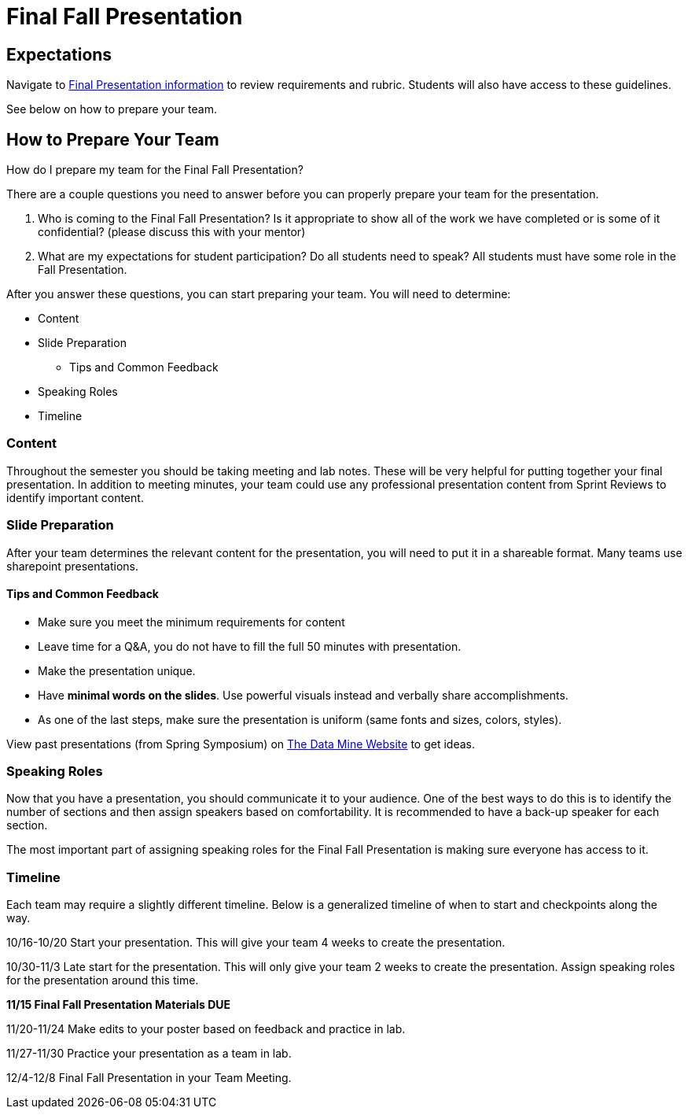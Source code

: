 = Final Fall Presentation

== Expectations

Navigate to xref:students:fall2023/final_presentation.adoc[Final Presentation information] to review requirements and rubric. Students will also have access to these guidelines.

See below on how to prepare your team.

== How to Prepare Your Team

How do I prepare my team for the Final Fall Presentation?

There are a couple questions you need to answer before you can properly prepare your team for the presentation.

1. Who is coming to the Final Fall Presentation? Is it appropriate to show all of the work we have completed or is some of it confidential? (please discuss this with your mentor)
2. What are my expectations for student participation? Do all students need to speak? All students must have some role in the Fall Presentation.

After you answer these questions, you can start preparing your team. You will need to determine:

* Content
* Slide Preparation
    ** Tips and Common Feedback
* Speaking Roles
* Timeline

=== Content
Throughout the semester you should be taking meeting and lab notes. These will be very helpful for putting together your final presentation. In addition to meeting minutes, your team could use any professional presentation content from Sprint Reviews to identify important content. 

=== Slide Preparation
After your team determines the relevant content for the presentation, you will need to put it in a shareable format. Many teams use sharepoint presentations. 

==== Tips and Common Feedback
* Make sure you meet the minimum requirements for content 
* Leave time for a Q&A, you do not have to fill the full 50 minutes with presentation.
* Make the presentation unique.
* Have *minimal words on the slides*. Use powerful visuals instead and verbally share accomplishments.
* As one of the last steps, make sure the presentation is uniform (same fonts and sizes, colors, styles).

View past presentations (from Spring Symposium) on link:https://datamine.purdue.edu/symposium/welcome.html#projects[The Data Mine Website] to get ideas.

=== Speaking Roles
Now that you have a presentation, you should communicate it to your audience. 
One of the best ways to do this is to identify the number of sections and then assign speakers based on comfortability. 
It is recommended to have a back-up speaker for each section. 

The most important part of assigning speaking roles for the Final Fall Presentation is making sure everyone has access to it.  


=== Timeline
Each team may require a slightly different timeline. Below is a generalized timeline of when to start and checkpoints along the way. 

10/16-10/20 Start your presentation. This will give your team 4 weeks to create the presentation. 

10/30-11/3 Late start for the presentation. This will only give your team 2 weeks to create the presentation. Assign speaking roles for the presentation around this time. 

*11/15 Final Fall Presentation Materials DUE*

11/20-11/24 Make edits to your poster based on feedback and practice in lab.

11/27-11/30 Practice your presentation as a team in lab.

12/4-12/8 Final Fall Presentation in your Team Meeting.
